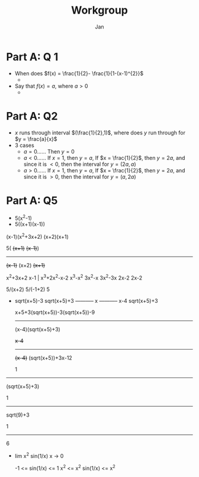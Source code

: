 #+TITLE: Workgroup
#+AUTHOR: Jan

* Part A: Q 1
+ When does \(f(x) = \frac{1}{2}- \frac{1}{1-(x-1)^{2}}\)
  -
+ Say that \(f(x) = a\), where \(a > 0\)
  -

* Part A: Q2
+ \(x\) runs through interval \((\frac{1}{2},1)\), where does \(y\) run through for \(y = \frac{a}{x}\)
+ 3 cases
  - \(a = 0\)...... Then \(y = 0\)
  - \(a < 0\)...... If \(x = 1\), then \(y = a\), If \(x = \frac{1}{2}\), then \(y = 2a\), and since it is \(< 0\), then the interval for \(y = (2a,a)\)
  - \(a > 0\)...... If \(x = 1\), then \(y = a\), If \(x = \frac{1}{2}\), then \(y = 2a\), and since it is \(> 0\), then the interval for \(y = (a,2a)\)

* Part A: Q5
+ 5(x^2-1)
+ 5((x+1)(x-1))


(x-1)(x^2+3x+2)
        (x+2)(x+1)

5( +(x+1)+  +(x-1)+)
----------------------
+(x-1)+ (x+2) +(x+1)+

        x^2+3x+2
  x-1 | x^3+2x^2-x-2
        x^3-x^2
            3x^2-x
            3x^2-3x
                2x-2
                2x-2



5/(x+2)
    5/(-1+2)
    5

+ sqrt(x+5)-3    sqrt(x+5)+3
  -----------  x -----------
     x-4         sqrt(x+5)+3

 x+5+3(sqrt(x+5))-3(sqrt(x+5))-9
 -------------------------------
    (x-4)(sqrt(x+5)+3)

            +x-4+
  -----------------------
  +(x-4)+ (sqrt(x+5))+3x-12

       1
----------------
  (sqrt(x+5)+3)


    1
-----------
 sqrt(9)+3

  1
------
  6

+  lim     x^2 sin(1/x)
  x -> 0

  -1 <= sin(1/x) <= 1
  x^2 <= x^2 sin(1/x) <= x^2
